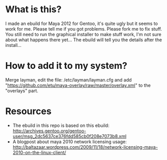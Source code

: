 
* What is this?
I made an ebuild for Maya 2012 for Gentoo, it's quite ugly but it seems to work for me. Please tell me if you got problems. Please fork me to fix stuff. You still need to run the graphical installer to make stuff work, I'm not sure about what happens there yet... The 
ebuild will tell you the details after the install...

* How to add it to my system?
Merge layman, edit the file: /etc/layman/layman.cfg and add "https://github.com/etu/maya-overlay/raw/master/overlay.xml" to the "overlays" part.

* Resources
  - The ebuild in this repo is based on this ebuild: http://archives.gentoo.org/gentoo-user/msg_2dc5637ce376fdd585cb0f208e7073b8.xml
  - A blogpost about maya 2010 network licensing usage: http://baltazaar.wordpress.com/2009/11/18/network-licensing-maya-2010-on-the-linux-client/
